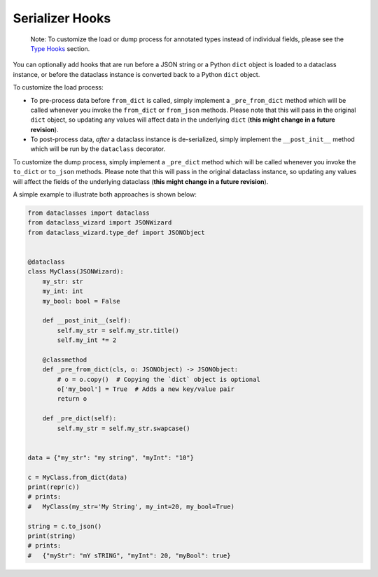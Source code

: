 Serializer Hooks
================

    Note: To customize the load or dump process for annotated types
    instead of individual fields, please see the `Type
    Hooks <#type-hooks>`__ section.

You can optionally add hooks that are run before a JSON string or a
Python ``dict`` object is loaded to a dataclass instance, or before the
dataclass instance is converted back to a Python ``dict`` object.

To customize the load process:

* To pre-process data before ``from_dict`` is called, simply
  implement a ``_pre_from_dict`` method which will be called
  whenever you invoke the ``from_dict`` or ``from_json`` methods.
  Please note that this will pass in the original ``dict`` object,
  so updating any values will affect data in the underlying ``dict``
  (**this might change in a future revision**).
* To post-process data, *after* a dataclass instance is de-serialized,
  simply implement the ``__post_init__`` method which will be run
  by the ``dataclass`` decorator.

To customize the dump process, simply implement
a ``_pre_dict`` method which will be called
whenever you invoke the ``to_dict`` or ``to_json``
methods. Please note that this will pass in the
original dataclass instance, so updating any values
will affect the fields of the underlying dataclass
(**this might change in a future revision**).

A simple example to illustrate both approaches is shown below:

.. code:: python3

    from dataclasses import dataclass
    from dataclass_wizard import JSONWizard
    from dataclass_wizard.type_def import JSONObject


    @dataclass
    class MyClass(JSONWizard):
        my_str: str
        my_int: int
        my_bool: bool = False

        def __post_init__(self):
            self.my_str = self.my_str.title()
            self.my_int *= 2

        @classmethod
        def _pre_from_dict(cls, o: JSONObject) -> JSONObject:
            # o = o.copy()  # Copying the `dict` object is optional
            o['my_bool'] = True  # Adds a new key/value pair
            return o

        def _pre_dict(self):
            self.my_str = self.my_str.swapcase()


    data = {"my_str": "my string", "myInt": "10"}

    c = MyClass.from_dict(data)
    print(repr(c))
    # prints:
    #   MyClass(my_str='My String', my_int=20, my_bool=True)

    string = c.to_json()
    print(string)
    # prints:
    #   {"myStr": "mY sTRING", "myInt": 20, "myBool": true}
